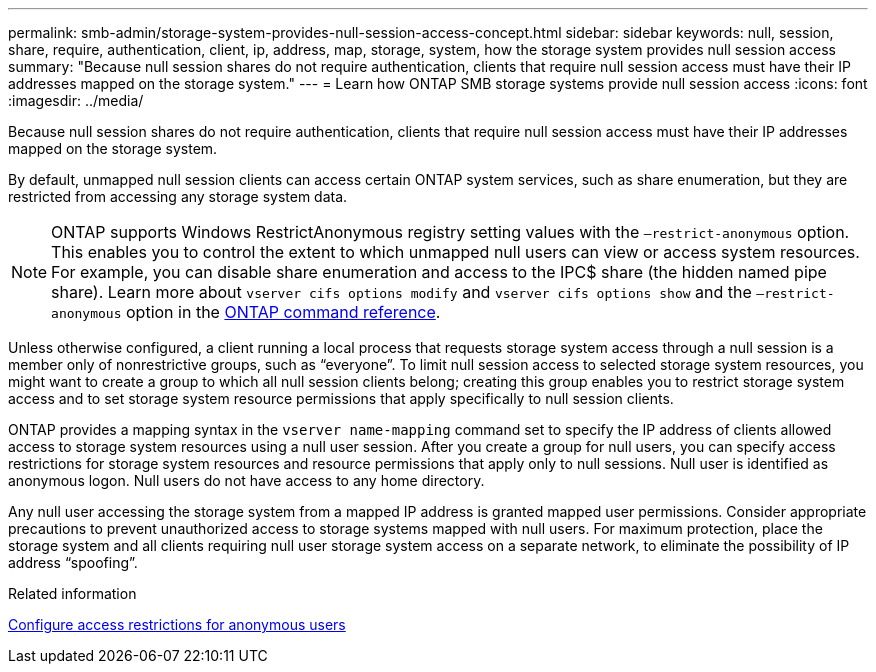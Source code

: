 ---
permalink: smb-admin/storage-system-provides-null-session-access-concept.html
sidebar: sidebar
keywords: null, session, share, require, authentication, client, ip, address, map, storage, system, how the storage system provides null session access
summary: "Because null session shares do not require authentication, clients that require null session access must have their IP addresses mapped on the storage system."
---
= Learn how ONTAP SMB storage systems provide null session access
:icons: font
:imagesdir: ../media/

[.lead]
Because null session shares do not require authentication, clients that require null session access must have their IP addresses mapped on the storage system.

By default, unmapped null session clients can access certain ONTAP system services, such as share enumeration, but they are restricted from accessing any storage system data.

[NOTE]
====
ONTAP supports Windows RestrictAnonymous registry setting values with the `–restrict-anonymous` option. This enables you to control the extent to which unmapped null users can view or access system resources. For example, you can disable share enumeration and access to the IPC$ share (the hidden named pipe share). Learn more about `vserver cifs options modify` and `vserver cifs options show` and the `–restrict-anonymous` option in the link:https://docs.netapp.com/us-en/ontap-cli/search.html?q=vserver+cifs+options[ONTAP command reference^].
====

Unless otherwise configured, a client running a local process that requests storage system access through a null session is a member only of nonrestrictive groups, such as "`everyone`". To limit null session access to selected storage system resources, you might want to create a group to which all null session clients belong; creating this group enables you to restrict storage system access and to set storage system resource permissions that apply specifically to null session clients.

ONTAP provides a mapping syntax in the `vserver name-mapping` command set to specify the IP address of clients allowed access to storage system resources using a null user session. After you create a group for null users, you can specify access restrictions for storage system resources and resource permissions that apply only to null sessions. Null user is identified as anonymous logon. Null users do not have access to any home directory.

Any null user accessing the storage system from a mapped IP address is granted mapped user permissions. Consider appropriate precautions to prevent unauthorized access to storage systems mapped with null users. For maximum protection, place the storage system and all clients requiring null user storage system access on a separate network, to eliminate the possibility of IP address "`spoofing`".

.Related information

xref:configure-access-restrictions-anonymous-users-task.adoc[Configure access restrictions for anonymous users]


// 2025 June 16, ONTAPDOC-2981
// 2025 Feb 17, ONTAPDOC-2758